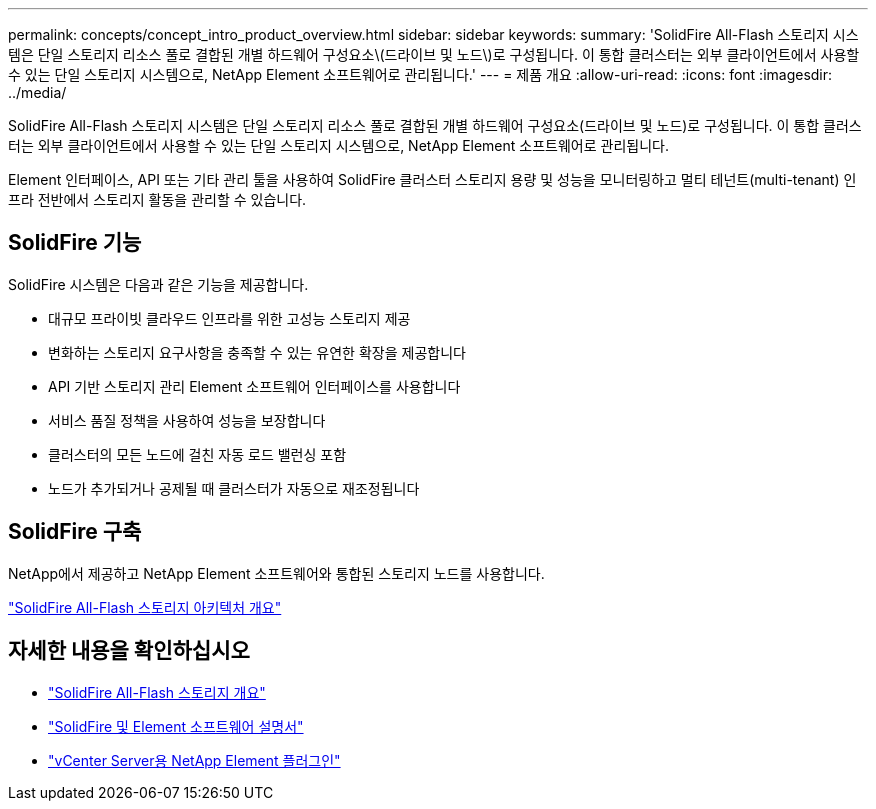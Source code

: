 ---
permalink: concepts/concept_intro_product_overview.html 
sidebar: sidebar 
keywords:  
summary: 'SolidFire All-Flash 스토리지 시스템은 단일 스토리지 리소스 풀로 결합된 개별 하드웨어 구성요소\(드라이브 및 노드\)로 구성됩니다. 이 통합 클러스터는 외부 클라이언트에서 사용할 수 있는 단일 스토리지 시스템으로, NetApp Element 소프트웨어로 관리됩니다.' 
---
= 제품 개요
:allow-uri-read: 
:icons: font
:imagesdir: ../media/


[role="lead"]
SolidFire All-Flash 스토리지 시스템은 단일 스토리지 리소스 풀로 결합된 개별 하드웨어 구성요소(드라이브 및 노드)로 구성됩니다. 이 통합 클러스터는 외부 클라이언트에서 사용할 수 있는 단일 스토리지 시스템으로, NetApp Element 소프트웨어로 관리됩니다.

Element 인터페이스, API 또는 기타 관리 툴을 사용하여 SolidFire 클러스터 스토리지 용량 및 성능을 모니터링하고 멀티 테넌트(multi-tenant) 인프라 전반에서 스토리지 활동을 관리할 수 있습니다.



== SolidFire 기능

SolidFire 시스템은 다음과 같은 기능을 제공합니다.

* 대규모 프라이빗 클라우드 인프라를 위한 고성능 스토리지 제공
* 변화하는 스토리지 요구사항을 충족할 수 있는 유연한 확장을 제공합니다
* API 기반 스토리지 관리 Element 소프트웨어 인터페이스를 사용합니다
* 서비스 품질 정책을 사용하여 성능을 보장합니다
* 클러스터의 모든 노드에 걸친 자동 로드 밸런싱 포함
* 노드가 추가되거나 공제될 때 클러스터가 자동으로 재조정됩니다




== SolidFire 구축

NetApp에서 제공하고 NetApp Element 소프트웨어와 통합된 스토리지 노드를 사용합니다.

link:../concepts/concept_solidfire_concepts_solidfire_architecture_overview.html["SolidFire All-Flash 스토리지 아키텍처 개요"]



== 자세한 내용을 확인하십시오

* https://www.netapp.com/data-storage/solidfire/["SolidFire All-Flash 스토리지 개요"^]
* https://docs.netapp.com/us-en/element-software/index.html["SolidFire 및 Element 소프트웨어 설명서"]
* https://docs.netapp.com/us-en/vcp/index.html["vCenter Server용 NetApp Element 플러그인"^]

